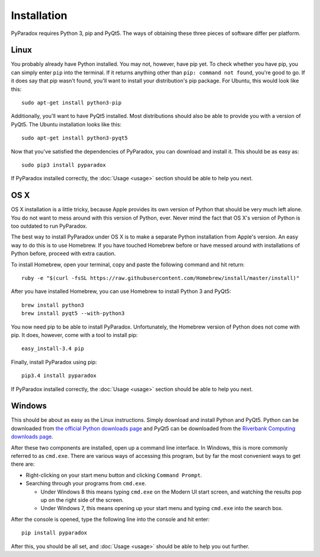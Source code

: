 ============
Installation
============

PyParadox requires Python 3, pip and PyQt5.  The ways of obtaining these three
pieces of software differ per platform.

Linux
-----

You probably already have Python installed.  You may not, however, have pip
yet.  To check whether you have pip, you can simply enter ``pip`` into the
terminal.  If it returns anything other than ``pip: command not found``, you're
good to go.  If it does say that pip wasn't found, you'll want to install your
distribution's pip package.  For Ubuntu, this would look like this::

    sudo apt-get install python3-pip

Additionally, you'll want to have PyQt5 installed.  Most distributions should
also be able to provide you with a version of PyQt5.  The Ubuntu installation
looks like this::

    sudo apt-get install python3-pyqt5

Now that you've satisfied the dependencies of PyParadox, you can download and
install it.  This should be as easy as::

    sudo pip3 install pyparadox

If PyParadox installed correctly, the :doc:`Usage <usage>` section should be
able to help you next.

OS X
----

OS X installation is a little tricky, because Apple provides its own version of
Python that should be very much left alone.  You do not want to mess around
with this version of Python, ever.  Never mind the fact that OS X's version of
Python is too outdated to run PyParadox.

The best way to install PyParadox under OS X is to make a separate Python
installation from Apple's version.  An easy way to do this is to use Homebrew.
If you have touched Homebrew before or have messed around with installations of
Python before, proceed with extra caution.

To install Homebrew, open your terminal, copy and paste the following command
and hit return::

    ruby -e "$(curl -fsSL https://raw.githubusercontent.com/Homebrew/install/master/install)"

After you have installed Homebrew, you can use Homebrew to install Python 3 and
PyQt5::

    brew install python3
    brew install pyqt5 --with-python3

You now need pip to be able to install PyParadox.  Unfortunately, the Homebrew
version of Python does not come with pip.  It does, however, come with a tool
to install pip::

    easy_install-3.4 pip

Finally, install PyParadox using pip::

    pip3.4 install pyparadox

If PyParadox installed correctly, the :doc:`Usage <usage>` section should be
able to help you next.

Windows
-------

This should be about as easy as the Linux instructions.  Simply download and
install Python and PyQt5.  Python can be downloaded from `the official Python
downloads page <https://www.python.org/downloads/>`_ and PyQt5 can be
downloaded from the `Riverbank Computing downloads page
<http://www.riverbankcomputing.com/software/pyqt/download5>`_.

After these two components are installed, open up a command line interface.  In
Windows, this is more commonly referred to as ``cmd.exe``.  There are various
ways of accessing this program, but by far the most convenient ways to get
there are:

* Right-clicking on your start menu button and clicking ``Command Prompt``.
* Searching through your programs from ``cmd.exe``.

  - Under Windows 8 this means typing ``cmd.exe`` on the Modern UI start
    screen, and watching the results pop up on the right side of the screen.

  - Under Windows 7, this means opening up your start menu and typing
    ``cmd.exe`` into the search box.

After the console is opened, type the following line into the console and hit
enter::

    pip install pyparadox

After this, you should be all set, and :doc:`Usage <usage>` should be able
to help you out further.
